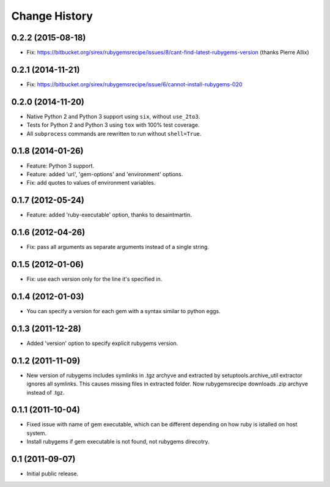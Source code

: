 Change History
**************

0.2.2 (2015-08-18)
==================

- Fix: https://bitbucket.org/sirex/rubygemsrecipe/issues/8/cant-find-latest-rubygems-version (thanks Pierre Allix)

0.2.1 (2014-11-21)
==================

- Fix: https://bitbucket.org/sirex/rubygemsrecipe/issue/6/cannot-install-rubygems-020

0.2.0 (2014-11-20)
==================

- Native Python 2 and Python 3 support using ``six``, without ``use_2to3``.

- Tests for Python 2 and Python 3 using ``tox`` with 100% test coverage.

- All ``subprocess`` commands are rewritten to run without ``shell=True``.

0.1.8 (2014-01-26)
==================

- Feature: Python 3 support.

- Feature: added 'url', 'gem-options' and 'environment' options.

- Fix: add quotes to values of environment variables.

0.1.7 (2012-05-24)
==================

- Feature: added 'ruby-executable' option, thanks to desaintmartin.

0.1.6 (2012-04-26)
==================

- Fix: pass all arguments as separate arguments instead of a single string.

0.1.5 (2012-01-06)
==================

- Fix: use each version only for the line it's specified in.

0.1.4 (2012-01-03)
==================

- You can specify a version for each gem with a syntax similar to python eggs.


0.1.3 (2011-12-28)
==================

- Added 'version' option to specify explicit rubygems version.

0.1.2 (2011-11-09)
==================

- New version of rubygems includes symlinks in .tgz archyve and extracted by
  setuptools.archive_util extractor ignores all symlinks. This causes missing
  files in extracted folder. Now rubygemsrecipe downloads .zip archyve instead
  of .tgz.

0.1.1 (2011-10-04)
==================

- Fixed issue with name of gem executable, which can be different depending on
  how ruby is istalled on host system.

- Install rubygems if gem executable is not found, not rubygems direcotry.

0.1 (2011-09-07)
================

- Initial public release.
